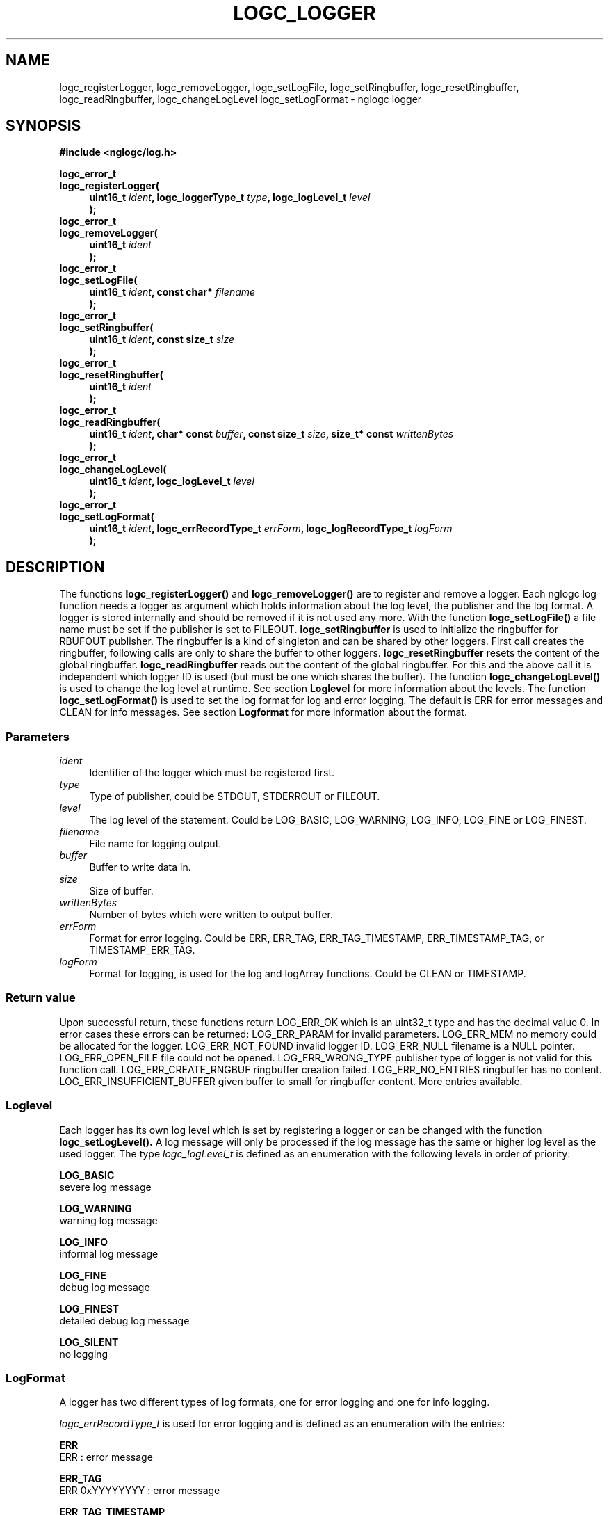 .\" Process this file with
.\" groff -man -Tascii logc_logger.3
.TH LOGC_LOGGER 3 "October 2009" Linux "User Manuals
.SH NAME
logc_registerLogger, logc_removeLogger, logc_setLogFile, logc_setRingbuffer,
logc_resetRingbuffer, logc_readRingbuffer, logc_changeLogLevel
logc_setLogFormat \- nglogc logger
.SH SYNOPSIS
.B #include <nglogc/log.h>
.sp
.BI "logc_error_t"
.br
.BI "logc_registerLogger("
.in +4n
.BI "uint16_t " ident ", logc_loggerType_t " type ", logc_logLevel_t " level "
.br
.BI ");"
.in
.BI "logc_error_t"
.br
.BI "logc_removeLogger("
.in +4n
.BI "uint16_t " ident "
.br
.BI ");"
.in
.BI "logc_error_t"
.br
.BI "logc_setLogFile("
.in +4n
.BI "uint16_t " ident ", const char* " filename
.br
.BI ");"
.in
.BI "logc_error_t"
.br
.BI "logc_setRingbuffer("
.in +4n
.BI "uint16_t " ident ", const size_t " size
.br
.BI ");"
.in
.BI "logc_error_t"
.br
.BI "logc_resetRingbuffer("
.in +4n
.BI "uint16_t " ident "
.br
.BI ");"
.in
.BI "logc_error_t"
.br
.BI "logc_readRingbuffer("
.in +4n
.BI "uint16_t " ident ", char* const " buffer ", const size_t " size ", size_t* const " writtenBytes
.br
.BI ");"
.in
.BI "logc_error_t"
.br
.BI "logc_changeLogLevel("
.in +4n
.BI "uint16_t " ident ", logc_logLevel_t " level
.br
.BI ");"
.in
.BI "logc_error_t"
.br
.BI "logc_setLogFormat("
.in +4n
.BI "uint16_t " ident ", logc_errRecordType_t " errForm ", logc_logRecordType_t " logForm
.br
.BI ");"
.in
.SH DESCRIPTION
The functions
.BR logc_registerLogger()
and
.BR logc_removeLogger()
are to register and remove a logger. Each nglogc log function needs a logger as
argument which holds information about the log level, the publisher and the log format.
A logger is stored internally and should be removed if it is not used any more.
With the function
.BR logc_setLogFile()
a file name must be set if the publisher is set to FILEOUT.
.BR logc_setRingbuffer
is used to initialize the ringbuffer for RBUFOUT publisher. The ringbuffer is a
kind of singleton and can be shared by other loggers. First call creates the
ringbuffer, following calls are only to share the buffer to other loggers.
.BR logc_resetRingbuffer
resets the content of the global ringbuffer.
.BR logc_readRingbuffer
reads out the content of the global ringbuffer. For this and the above call it
is independent which logger ID is used (but must be one which shares the
buffer).
The function
.BR logc_changeLogLevel()
is used to change the log level at runtime. See section
.BR Loglevel
for more information about the levels.
The function
.BR logc_setLogFormat()
is used to set the log format for log and error logging. The default is ERR for error messages
and CLEAN for info messages. See section
.BR Logformat
for more information about the format.
.SS "Parameters"
.I ident
.in +4n
Identifier of the logger which must be registered first.
.in
.I type
.in +4n
Type of publisher, could be STDOUT, STDERROUT or FILEOUT.
.in
.I level
.in +4n
The log level of the statement. Could be LOG_BASIC, LOG_WARNING, LOG_INFO, LOG_FINE or LOG_FINEST.
.in
.I filename
.in +4n
File name for logging output.
.in
.I buffer
.in +4n
Buffer to write data in.
.in
.I size
.in +4n
Size of buffer.
.in
.I writtenBytes
.in +4n
Number of bytes which were written to output buffer.
.in
.I errForm
.in +4n
Format for error logging. Could be ERR, ERR_TAG, ERR_TAG_TIMESTAMP, ERR_TIMESTAMP_TAG, or
TIMESTAMP_ERR_TAG.
.in
.I logForm
.in +4n
Format for logging, is used for the log and logArray functions. Could be CLEAN or TIMESTAMP.
.in
.SS "Return value"
Upon successful return, these functions return LOG_ERR_OK which is an uint32_t type and has the
decimal value 0. In error cases these errors can be returned:
LOG_ERR_PARAM for invalid parameters.
LOG_ERR_MEM no memory could be allocated for the logger.
LOG_ERR_NOT_FOUND invalid logger ID.
LOG_ERR_NULL filename is a NULL pointer.
LOG_ERR_OPEN_FILE file could not be opened.
LOG_ERR_WRONG_TYPE publisher type of logger is not valid for this function call.
LOG_ERR_CREATE_RNGBUF ringbuffer creation failed.
LOG_ERR_NO_ENTRIES ringbuffer has no content.
LOG_ERR_INSUFFICIENT_BUFFER given buffer to small for ringbuffer content. More
entries available.
.SS "Loglevel"
Each logger has its own log level which is set by registering a logger or can be changed with
the function
.BR logc_setLogLevel().
A log message will only be processed if the log message has the same or higher log level as the
used logger. The type
.I logc_logLevel_t
is defined as an enumeration with the following levels in order of priority:

.BR LOG_BASIC
.br
severe log message

.BR LOG_WARNING
.br
warning log message

.BR LOG_INFO
.br
informal log message

.BR LOG_FINE
.br
debug log message

.BR LOG_FINEST
.br
detailed debug log message

.BR LOG_SILENT
.br
no logging
.SS "LogFormat"
A logger has two different types of log formats, one for error logging and one for info logging.

.I logc_errRecordType_t
is used for error logging and is defined as an enumeration with the entries:

.BR ERR
.br
ERR : error message

.BR ERR_TAG
.br
ERR 0xYYYYYYYY : error message

.BR ERR_TAG_TIMESTAMP
.br
ERR 0xYYYYYYYY day mon dd hh:mm:ss YYYY : error message

.BR ERR_TIMESTAMP_TAG
.br
ERR day mon dd hh:mm:ss YYYY 0xYYYYYYYY : error message

.BR TIMESTAMP_ERR_TAG
.br
day mon dd hh:mm:ss YYYY ERR 0xYYYYYYYY : error message

.I logc_logRecordType_t
is used for info logging and is defined as an enumeration with the entries:

.BR CLEAN
.br
log message

.BR TIMESTAMP
.br
day mon dd hh:mm:ss YYYY : log message
.SH "BUG REPORT"
For bugreporting write a mail to ebrosius@netgarage.org or use the issues tracker on the project
hosting site http://code.google.com/p/nglogc
.SH COPYRIGHT
nglogc is free software: you can redistribute it and/or modify
it under the terms of the GNU Lesser Public License as published
by the Free Software Foundation, either version 3 of the License,
or (at your option) any later version.
.SH AUTHOR
Dennis Krzyzaniak <ebrosius@netgarage.org>
.SH "SEE ALSO"
.BR logc_logError (3),
.BR logc_logArray (3),
.BR logc_logEnter (3),
.BR logc_log (3)
.BR logc_defines (3),
the project site http://netgarage.org
